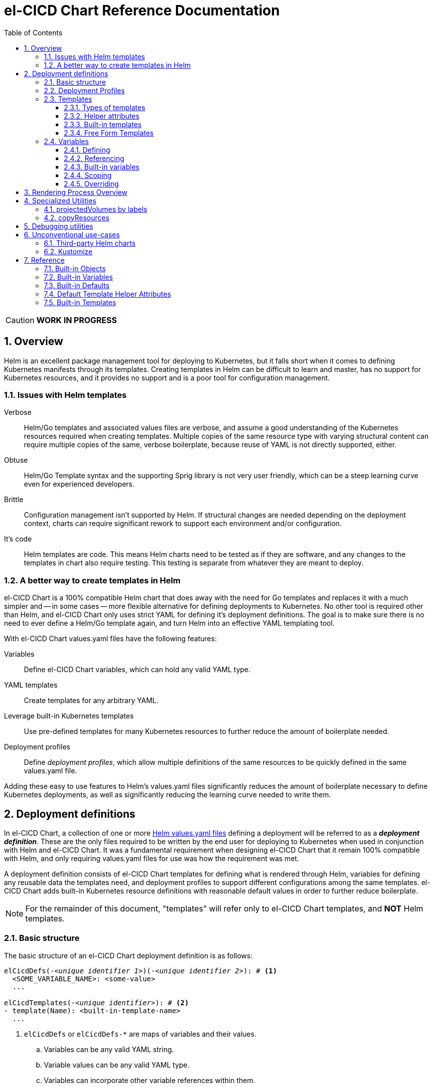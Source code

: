 = el-CICD Chart Reference Documentation
:source-highlighter: rouge
:icons: font
:sectnums:
:sectnumlevels: 4
:toc:
:toclevels: 3

====
CAUTION: **WORK IN PROGRESS**
====

== Overview

Helm is an excellent package management tool for deploying to Kubernetes, but it falls short when it comes to defining Kubernetes manifests through its templates.  Creating templates in Helm can be difficult to learn and master, has no support for Kubernetes resources, and it provides no support and is a poor tool for configuration management.

=== Issues with Helm templates

Verbose::

Helm/Go templates and associated values files are verbose, and assume a good understanding of the Kubernetes resources required when creating templates.  Multiple copies of the same resource type with varying structural content can require multiple copies of the same, verbose boilerplate, because reuse of YAML is not directly supported, either.

Obtuse::

Helm/Go Template syntax and the supporting Sprig library is not very user friendly, which can be a steep learning curve even for experienced developers.

Brittle::

Configuration management isn't supported by Helm.  If structural changes are needed depending on the deployment context, charts can require significant rework to support each environment and/or configuration.

It's code::

Helm templates are code.  This means Helm charts need to be tested as if they are software, and any changes to the templates in chart also require testing.  This testing is separate from whatever they are meant to deploy.

=== A better way to create templates in Helm

el-CICD Chart is a 100% compatible Helm chart that does away with the need for Go templates and replaces it with a much simpler and -- in some cases -- more flexible alternative for defining deployments to Kubernetes.  No other tool is required other than Helm, and el-CICD Chart only uses strict YAML for defining it's deployment definitions.  The goal is to make sure there is no need to ever define a Helm/Go template again, and turn Helm into an effective YAML templating tool.

With el-CICD Chart values.yaml files have the following features:

Variables::

Define el-CICD Chart variables, which can hold any valid YAML type.

YAML templates::

Create templates for any arbitrary YAML.

Leverage built-in Kubernetes templates::

Use pre-defined templates for many Kubernetes resources to further reduce the amount of boilerplate needed.

Deployment profiles::

Define __deployment profiles__, which allow multiple definitions of the same resources to be quickly defined in the same values.yaml file.

Adding these easy to use features to Helm's values.yaml files significantly reduces the amount of boilerplate necessary to define Kubernetes deployments, as well as significantly reducing the learning curve needed to write them.

== Deployment definitions

In el-CICD Chart, a collection of one or more https://helm.sh/docs/chart_template_guide/values_files/[Helm values.yaml files] defining a deployment will be referred to as a **__deployment definition__**.  These are the only files required to be written by the end user for deploying to Kubernetes when used in conjunction with Helm and el-CICD Chart.  It was a fundamental requirement when designing el-CICD Chart that it remain 100% compatible with Helm, and only requiring values.yaml files for use was how the requirement was met.

A deployment definition consists of el-CICD Chart templates for defining what is rendered through Helm, variables for defining any reusable data the templates need, and deployment profiles to support different configurations among the same templates.  el-CICD Chart adds built-in Kubernetes resource definitions with reasonable default values in order to further reduce boilerplate.

NOTE: For the remainder of this document, "templates" will refer only to el-CICD Chart templates, and **NOT** Helm templates.

=== Basic structure

The basic structure of an el-CICD Chart deployment definition is as follows:

[source,YAML,linenums,subs=+quotes]
----
elCicdDefs(-__<unique identifier 1>__)(-__<unique identifier 2>__): # <1>
  <SOME_VARIABLE_NAME>: <some-value>
  ...

elCicdTemplates(-__<unique identifier>__): # <2>
- template(Name): <built-in-template-name>
  ...
----
<1> `elCicdDefs` or `elCicdDefs-*` are maps of variables and their values.
.. Variables can be any valid YAML string.
.. Variable values can be any valid YAML type.
.. Variables can incorporate other variable references within them.
.. Can have optional unique identifiers defined after the `elCicdDefs-` prefix.
... Refers to an object name and/or a deployment profile.
... Only one of each is allowed.
... Each must follow their naming requirements or they will be ignored.
<2> `elCicdTemplates` or `elCicdTemplates-*` are lists of el-CICD Chart templates.
.. Templates can be either built-in el-CICD Chart templates referenced by name (templateName), or are expressed as the complete YAML to be rendered (template).
.. Variables can be referenced within templates.
.. Can have optional unique identifier defined after the `elCicdTemplates-` prefix.
... Ensures each list of templates is not overwritten when Helm merges the values.yaml files.  They have no other meaning.
... All `elCicdTemplates-*` lists will be concatenated to `elCicdTemplates` before processing.

=== Deployment Profiles

**__Deployment profiles__** are the primary mechanism by which el-CICD Chart supports configuration management within a deployment definition.

Deployment profiles are generally defined on the command line in a list using the `elCicdProfiles` identifier:

`helm upgrade --install --set elCicdProfiles='{<PROFILE_1>,...,<PROFILE_N>}' ...`

Profiles must start and end with an upper case alphanumeric character, and may contain any number of upper case alphanumeric characters delimited by either a single `_` or `.`.  The https://pkg.go.dev/regexp/syntax[regular expression] for a profile is:

`[A-Z0-9]+(?:[._][A-Z0-9]+)*`

Profile naming standards were defined so that they could never be confused with a `objName`.

A profile is said to be **__active__** during the rendering of a deployment definition if included in the `elCicdProfiles` list.

Within a deployment definition, profiles are defined as either a discriminator for a map of <<Variables,variables>> or as condition for <<Template filtering, filtering templates>>.  Which deployment profiles are active at rendering will determine which values are ultimately assigned to variables and whether a template is rendered or not.  This is how a single deployment definition can easily hold multiple different configurations.

The default deployment profile is an empty list; i.e. no active profiles.  If more than one profile is active at a time, precedence is defined as least to greatest in the order of the list per Helm convention.

=== Templates

el-CICD Chart templates are defined in one or more lists starting with `elCicdTemplates`:

[source,YAML,linenums,subs=+quotes]
----
elCicdTemplates(-__<unique identifier>__): # <1>
- templateName: <built-in-template-name>  # <2>
  ...
- template: # <3>
    <full-yaml-definition>
  ...
----
<1> List of el-CICD Chart templates.
<2> el-CICD Chart template using a built-in helper template.
<3> el-CICD Chart template defined by its full YAML definition.

In order to support multiple values.yaml files for flexibility and modularity when rendering deployment definitions with Helm, multiple `elCicdTemplates` lists may be defined using the optional unique identifier suffixes.  The order the lists and templates is irrelevant.  All `elCicdTemplates` lists will be concatenated before processing.  Each list name should be unique per deployment definitions, or the Helm rules for merging values.yaml will overwrite matching lists.  The text after `elCicdTemplates-` can be any valid YAML string.

.Example deployment definition with three `elCicdTemplates` lists
[source,YAML,linenums]
----
elCicdTemplates:
- templateName: <built-in-template-name>
  ...

elCicdTemplates-my-secondList:
- templateName: <built-in-template-name>
  ...

elCicdTemplates-WITH_YAML:
- template:
    <full-yaml-definition>
  ...
----

==== Types of templates

el-CICD Chart supports two types of templates:

* **Built-in templates**: Predefined templates within el-CICD Chart.
** Includes many predefined defaults and helper attributes to make rendering resources simpler and less verbose.
** Requested with the <<Built-in templates,`templateName`>> key to use a single built-in or <<Compound Built-in templates,`templateNames`>> to use more than.
* **Free form templates**: Templates of plain YAML that define all or most of resource to be rendered.
+
Free form templates use the `template` key to define a full YAML template.

==== Helper attributes

All el-CICD templates, whether YAML or helper, have a number of helper attributes.  Helper attributes are any attributes not under the `template` key.  The list and their function is as follows.

* `**rawYaml**`: Only applies to free form templates.  If `true`, el-CICD Chart will not attempt to render the required Kubernetes `metadata` map.
* `**objName**`: Name of the resource to be rendered.  For Kubernetes compatible resources, this corresponds directly to `metadata.name`.
* `**namespace**`: Kubernetes namespace to deploy the resource.  Directly corresponds to `metadata.namespace`.
* `**labels**`: Renders a map of labels to `metadata.labels`.
* `**annotations**`: Renders a map of labels to `metadata.annotations`.

===== Template filtering

**__Filters__** are special types of helper attributes the determine whether a template is rendered or not.  Each is a list of one or more profiles.  The act of defining an element in any of the lists below is one way in which profiles are defined in deployment definitions.

* `**mustHaveAnyProfile**`: if any profile in this list is active, render the template.
* `**mustHaveEveryProfile**`: if every profile in this list is active at the same time, render the template.
* `**mustNotHaveAnyProfile**`: if any profile in this list is active, do **NOT** render the template.
* `**mustNotHaveEveryProfile**`: if every profile in this list is active at the same time, do **NOT** render the template.

Each of the above may be used in combination with each other, and their order of precedence is not defined.


.Example of template filtering
[source,YAML,linenums]
----
elCicdTemplates:
- templateName: <built-in-template-name>
  objName: obj-1
  mustHaveAnyProfile: [PROFILE_1, PROFILE_2] # <1>
  ...

elCicdTemplates-with-yaml:
- mustHaveEveryProfile: [PROFILE_1, PROFILE_2] # <2>
  objName: obj-2
  template:
    <full-yaml-definition>
  ...

elCicdTemplates-second-list:
- templateName: <built-in-template-name>
  objName: obj-3
  mustNotHaveAnyProfile: [PROFILE_1, PROFILE_2] # <3>
  ...

elCicdTemplates-with-yaml:
- mustNotHaveEveryProfile: [PROFILE_1, PROFILE_2, PROFILE_3] # <4>
  objName: obj-4
  template:
    <full-yaml-definition>
  ...
----
Given `elCicdProfiles='{PROFILE_1,PROFILE_3}'`; i.e. `PROFILE_1` and `PROFILE_3` are active:

<1> `mustHaveAnyProfile` requires either PROFILE_1 or PROFILE_3 to be active, so `obj-1` **IS** rendered.
<2> `mustHaveEveryProfile` requires both PROFILE_1 and PROFILE_2 to be active, so `obj-2` is **NOT** rendered.
<3> `mustNotHaveAnyProfile` requires neither PROFILE_1 or PROFILE_2 to be active, , so `obj-3` is **NOT** rendered.
<4> `mustNotHaveEveryProfile` requires PROFILE_1, PROFILE_2, and PROFILE_3 to not all be active at the same time, so `obj-4` **IS** rendered.

===== Matrices

**__Matrices__** are a special kind of helper attribute.  Matrices are lists of strings, and el-CICD Chart will generate a __copy of the template__ for each element in the matrix.

el-CICD Chart currently only supports two matrix keys:

* `objNames`: Sets the `objName` helper attribute to match the element for each copy.
* `namespaces`: Set the `namespace` helper attribute to match the element for each copy.

When using matrices, the `objName` and `namespace` attributes can used to define how the final value will be rendered with the following patterns:

* `$<>`: Inserts the literal value from the matrix.
* `$<#>`: Inserts the index of the value in the matrix list.

.Example use of `objNames` and `namespaces` matrices
[source,YAML,linenums]
----
elCicdTemplates:
- templateName: <built-in-template-name>
  objNames: [foo, bar]  # <1>
  namespaces: [zip, zap] # <2>
  objName: $<>-static-text-$<#> # <3>
  namespace: $<>-some-text-$<#> # <3>
----
<1> Will generate two copies of this template for rendering; this template will then be ignored.
<2> Will generate two copies of the template, one for each namespace.
+
IMPORTANT: When using the `namespaces` matrix, you must explicitly list the release namespace, `$<HELM_RELEASE_NAMESPACE>`, in order to deploy a copy there.
<3> Pattern to generate final name and namespace; e.g. <objNames element>-static-text-<index of element>

The above example template results in the following output:

.Example of templates generated from `objNames` and `namespaces` matrices
[source,YAML,linenums]
----
elCicdTemplates:
- templateName: <built-in-template-name>
  objName: foo-static-text-1
  namespace: zip-some-text-1

- templateName: <built-in-template-name>
  objName: bar-static-text-2
  namespace: zip-some-text-1

- templateName: <built-in-template-name>
  objName: foo-static-text-1
  namespace: zap-some-text-2

- templateName: <built-in-template-name>
  objName: bar-static-text-2
  namespace: zap-some-text-2
----

==== Built-in templates

el-CICD Chart defines a number of pre-defined templates in order to further reduce end-user boilerplate, and these are referred to as **__built-in templates__**.  By convention, the names of built-in templates reflect the Kubernetes object they are to render; e.g. `deployment` for a Deployment and `horizontalPodAutoscaler` for a HorizontalPodAutoscaler.  Built-in templates are requested via the `templateName` key.

.Example using the ConfigMap built-in template
[source,YAML,linenums]
----
elCicdTemplates:
- templateName: configMap # <1>
  objName: my-configmap # <2>
  labels: # <3>
    my-label: my-app
  data: # <4>
    a-key: a-value
    b-key: b-value
----
<1> Built-in template to render.
<2> Eventual name of the rendered object; i.e. `metadata.name`.
<3> Helper attribute rendered to `metadata.labels`.
<4> Helper attribute rendered to `configmap.data`.

The above example template results in the following output:

.Example ConfigMap rendered from built-in template
[source,YAML,linenums]
----
apiVersion: v1 # <1>
kind: ConfigMap # <1>
metadata: # <1>
  name: my-configmap  # <2>
  labels:
    my-label: my-app  # <3>
data:  # <4>
  a-key: a-value
  b-key: b-value
----
<1> ConfigMap `apiVersion`, `kind`, and `metadata` map for a Kubernetes object from the built-in `configMap` template.
<2> `metadata.name` generated from `objName`.
<3> `metadata.labels` generated from `labels`.
<4> `data` map generated from `data` helper attribute.

Some built-in templates only include helper attributes that reflect their normal attributes, such as the ConfigMap example above, and are small conveniences for reducing unnecessary boilerplate.  Some built-ins have a few extra helper attributes that significantly reduce the amount a boilerplate needed to define a complete object.  See the <<Built-in Templates>> section for a complete list of all built-ins and their helper attributes.

NOTE: The current set of built-in templates focus almost exclusively on application deployments and supporting Kubernetes resources.  It is hoped that el-CICD Chart will be able to fully support all Kubernetes resources in the future, as well as some popular Custom Resource Definitions.

===== Compound Built-in templates

In order to further reduce excess boilerplate, el-CICD Chart allows defining **__compound built-in templates__**.  Compound built-in templates combine more than one built-in template definitions into a single definition with each individual built-in re-using any shared helper attributes.  Compound built-in templates are defined as a list of one more strings under the `templateNames` key.

.Example Deployment, Service, and Ingress as individual built-in templates
[source,YAML,linenums]
----
elCicdTemplates:
- templateName: deployment # <1>
  objName: my-app
  image: <some-image>
  port: 8080 # <2>

- templateName: service # <1>
  objName: my-app
  port: 8081 # <2>
  targetPort: 8080 # <3>

- templateName: ingress # <1>
  objName: my-app
  host: example.com
  port: 8081 # <2>
----
<1> `templateName` of the `deployment`, `service`, and `ingress` built-in templates individually defined.
<2> `port` is defined differently on the separate templates for illustrative purposes.
<3> `targetPort` needs to match the `deployment` port.

.Example Deployment, Service, and Ingress as a single compound templates
[source,YAML,linenums]
----
elCicdTemplates:
- templateNames: [deployment, service, ingress] # <1>
  objName: my-app # <2>
  image: <some-image>
  host: example.com
  port: 8081 # <3>
  targetPort: 8080 # <4>
----
<1> `templateNames` defines this template as combining a deployment, service, and ingress.
+
TIP: For more concise compound templates, take advantage of the fact that YAML is a superset of JSON and use JSON-like list notation.
<2> `objName` is shared among all three resources.
<3> `port` is shared between the `service` and the `ingress`.  If the `service's` outward and inward facing `port's` were the same, only the `port` attribute would need to be defined.
<4> `targetPort` is also a helper attribute of `deployment` that has precedence over a `port` definition, making this compound template equivalent to individually defined templates in the previous example.

===== Default Values

Many built-in templates have reasonable default values defined in order to further reduce boilerplate; e.g. if the `port` and `targetPort` are the same and the default value (8080) is sufficient, and the release name is sufficient as a `metadata.name`:

.Deployment and Service as compound built-in templates
[source,YAML,linenums]
----
elCicdTemplates:
- templateNames: [deployment, service]
  image: <some-image>
----

The above is the minimal amount that's needed in a deployment definition for a simple deployment of an application to a Kubernetes cluster using el-CICD Chart.  Add the `ingress` built-in to the list and define the `host` helper attribute if the application is accessible from outside the cluster.

==== Free Form Templates

If more complex template definitions are required, or a built-in template doesn't exist for a resource, a **__free form template__** can be defined. Free form templates are just fully defined YAML definitions of resources.  While more verbose than using the simpler, built-in templates, Kubernetes is infinitely extensible with https://kubernetes.io/docs/concepts/extend-kubernetes/api-extension/custom-resources/[Custom Resource Definitions] (CRD's), and having free form templates means that no matter what CRD's are introduced now or in the future, el-CICD Chart deployment definitions can adapt without requiring the user to resort to creating new Helm/Go templates.

For example, https://argo-cd.readthedocs.io/en/stable/[ArgoCD] is a popular GitOps solution for managing deployments to Kubernetes cluster, but el-CICD Chart currently has no built-in templates to support an ArgoCD https://argo-cd.readthedocs.io/en/stable/operator-manual/declarative-setup/#applications[Application], but with free form templates this isn't an issue:

.Defining an ArgoCD Application for my-app
[source,YAML,linenums]
----
elCicdTemplates:
- template:
    apiVersion: argoproj.io/v1alpha1
    kind: Application
    metadata:
      name: my-application-name
      namespace: argocd
    spec:
      project: default
      source:
        repoURL: https://my-git-server.com/my-org/my-app.git
        targetRevision: HEAD
        path: my-app
      destination:
        server: https://kubernetes.default.svc
        namespace: my-app-namespace
----

Built-in templates are a convenience, and not a necessity.  The advantage of free form templates are that they can still use all other features of el-CICD Chart, which means easier templating and configuration management.  Anywhere a built-in template is used a YAML template can be substituted, and vice versa if a built-in template exists for the object being rendered; however, if a `templateName` or `templateNames` are defined, `template` will be ignored.

=== Variables

In traditional Helm, https://helm.sh/docs/chart_template_guide/values_files/[Helm values.yaml files] are static YAML files that are fed to a chart consisting of
Helm/Go templates and processed to produce resource definitions for deployment to Kubernetes.  In order to simplify defining templates and move away from Helm/Go templates, defining variables in deployment definitions was implemented.

==== Defining

Variables are defined in YAML maps named starting with `elCicdDefs` either at the root of a document or within a <<Templates,template>>.  Variables may contain any any valid YAML syntax and type.

.Example el-CICD variable definitions by type
[source,YAML,linenums]
----
elCicdDefs: # <1>
  STRING: string  # <2>

  MULTILINE_STRING: |- # <3>
    long
    multiline
    text

  BOOLEAN: true # <4>

  NUMBER: 10 # <5>

  MAP: # <6>
    foo: bar

  LIST: # <7>
  - foo
  - bar
----
<1> The `elCicdDefs` map defines the default set of variables for a deployment definition.
<2> A variable representing a string.
<3> A variable representing a multiline string.
<4> A variable representing a boolean.
<5> A variable representing a number.
<6> A variable representing a map.
<7> A variable representing a list.

Variable names must are defined by strings of alphanumeric characters or `_` and optionally delimited by single dashes, `-`.  The https://pkg.go.dev/regexp/syntax[regular expression] for a variable name is

`[\w]+?(?:[-][\w]+?)*`

By convention, variables are defined with UPPER_SNAKE_CASE, similar to scripting in shell, but this is not a requirement.

.Example valid and invalid variables
[source,YAML,linenums]
----
elCicdDefs:
  VALID_VAR: is-valid
  valid-VAR: is-valid
  1-valid-var: is-valid

  -invalid-var: dash-at-the-beginning
  INVALID_VAR-: dash-at-the-end
  INVALID--VAR: double-dashes-middle-of-definition
----

TIP: Invalid variable definitions that are valid YAML are simply ignored.  It is not el-CICD Chart's place to flag valid YAML, and it should be pretty easy to debug any issues by looking at the eventual output.

==== Referencing

Variables are referenced with the following syntax:

`$<...>`

Escaping a variable performed with a backslash:

`\$<...>`

This notation was chosen for two reasons:

* No scripting languages use it, making the templating of scripts in other languages within an deployment definition straightforward.
* Variables and their references are valid YAML both as keys in maps and as values in strings, maps, and lists.  Helm requires that values.yaml files (and therefore el-CICD Chart deployment definitions) be valid YAML.

Because of the way Helm works, `elCicdDefs` variable maps are read in completely with the rest of the deployment definition, and each final variable reference value is only determined during processing; therefore, variables do **NOT** have to be defined before being referenced.

.Example of variables referencing other variables
[source,YAML,linenums]
----
elCicdDefs:
  OTHER_VARIABLE: $<VARIABLE> # <1>

  VARIABLE: some-name # <2>

  $<OTHER_VARIABLE>: final-value # <3>

  ESCAPED_VARIABLE: \$<LITERAL_VALUE> # <4>

  FOO: foo
  BAR: bar
  $<$<FOO>$<BAR>>: dynamic-$<FOO>$<BAR>-value # <5>
----
<1> `OTHER_VARIABLE` references `VARIABLE` (defined  immediately afterwards), and therefore has the value `some-name`.
<2> `VARIABLE` has the value of `some-name`.
<3> `OTHER_VARIABLE` is referenced as the key to a variable; therefore, a variable is defined as `some-name` with the value `final-value`.
<4> `ESCAPED_VARIABLE` has the string value "`$<LITERAL_VALUE>`", which is **NOT** a variable reference, because of the `\` in front of the `$` escaping it.  Note that the final value of `ESCAPED_VARIABLE` does **NOT** contain the backslash.  Backslashes are removed during processing.
<5> `FOO` and `BAR` are dynamically used to define the variable `foobar`, with a value of `dynamic-foobar-value`

==== Built-in variables

el-CICD Chart defines a number of built-in variables for use in templates, Helm and template.

===== Helm built-in variables

el-CICD Chart has a few built-in variables derived from https://helm.sh/docs/chart_template_guide/builtin_objects/[Helm's built-in objects].

.el-CICD Chart Helm built-in variable examples
[source,YAML,linenums]
----
elCicdDefs:
  MY_RELEASE_NAME: $<HELM_RELEASE_NAME> # <1>
  MY_RELEASE_NAMESPACE: $<HELM_RELEASE_NAMESPACE> # <2>
----
<1> `**HELM_RELEASE_NAME**` is equivalent to `.Release.Name`, the release name when deployed.
<2> `**HELM_RELEASE_NAMESPACE**` is equivalent to `.Release.Namespace`, the release namespace when deployed.

===== Template built-in variables

Each template has it's own set of built-in variables set when being processed for use in deployment definitions:

.el-CICD Chart template built-in variable examples
[source,YAML,linenums]
----
elCicdDefs:
  MY_OBJ_NAME: $<OBJ_NAME> # <1>
  MY_BASE_OBJ_NAME: $<BASE_OBJ_NAME> # <2>
  MY_NAME_SPACE: $<NAME_SPACE> # <3>
  MY_BASE_NAME_SPACE: $<BASE_NAME_SPACE> # <4>
----
<1> `**OBJ_NAME**`: value of the `objName` helper attribute.
<2> `**BASE_OBJ_NAME**`: value of an element from the `objNames` <<Matrices,matrix>> that `objName` was derived from.  Will default to the value of `OBJ_NAME` if `objNames` is undefined.
<3> `**NAME_SPACE**`: namespace the resource will be deployed to.  Defaults to `HELM_RELEASE_NAMESPACE`.
<4> `**BASE_NAME_SPACE**`: value of an element from the `namespaces` matrix.  Will default to the value of `NAME_SPACE` if `namespaces` is undefined.

==== Scoping

`elCicdDefs` map definitions have two different scopes:

* **Deployment**
+
All `elCicdDefs` maps defined outside of templates; i.e. defined from the root of the deployment definition.  Covers every template in the deployment definition.
* **Template**
+
All `elCicdDefs` maps defined under a specific template.

.Example of deployment and template `elCicdDefs` map definitions
[source,YAML,linenums]
----
elCicdDefs: # <1>
  VAR: a-var

elCicdTemplates:
- templateName: <template name>
  objName: first-template
  elCicdDefs: # <2>
    INNER_VAR: an-inner-var
- templateName: <template name>
  objName: second-template
----
<1> `elCicdDefs` defined at the root of the deployment definition are said to have **__deployment scope __**.  `VAR` can be used by `first-template` and `second-template`.
<2> `INNER_VAR` is only available to the `first-template`, because its `elCicdDefs` map is defined directly under it.

==== Overriding

Variables may be overridden in el-CICD Chart by defining more specific`elCicdDefs` maps.  The types of `elCicdDefs` maps are:

* **Profile**
+
`elCicdDefs-<PROFILE_NAME>` maps defined for a specific deployment profile.  Only one profile may be named.
* **objName**
+
`elCicdDefs-<OBJ_NAME>` maps defined for a specific `objName` or `BASE_OBJ_NAME`.  Only one `objName` may be named.
* **Profile** and **objName**
+
`elCicdDefs-<PROFILE_NAME>-<OBJ_NAME>` or `elCicdDefs-<OBJ_NAME>-<PROFILE_NAME>` maps defined for a specific deployment profile and `objName`.  Only one `objName` and one profile may be named.

.Example of different `elCicdDefs` map definitions
[source,YAML,linenums]
----
elCicdDefs: # <1>
  VAR: a-var

elCicdDefs-PROFILE: # <2>
  VAR: a-var

elCicdDefs-obj-name: # <3>
  VAR: a-var

elCicdDefs-PROFILE-obj-name: # <4>
  VAR: a-var

elCicdDefs-obj-name-PROFILE: # <4>
  VAR: a-var
----
<1> Default `elCidDefs` map.
<2> Profile specific `elCidDefs` map.  Only applies if `PROFILE` is active.
<3> `objName`  specific `elCidDefs` map.  Only applies to resources where the `objName` or `BASE_OBJ_NAME` match.
<3> Profile and `objName` specific `elCidDefs` maps.  Only applies when `PROFILE` is active and to resources where the `objName` or `BASE_OBJ_NAME` match.

Every type of `elCicdDefs` maps may be defined for the deployment or a specific template.

===== Order of precedence

Order of precedence determines which `elCicdDefs` map determines the ultimate value of a variable if it is defined in multiple variable maps.

From least to greatest:

. `**elCicdDefs**`: default.
. `**elCicdDefs-<PROFILE>**`
.. `PROFILE` is an active profile.
.. Deployment profiles' precedence is from least to greatest in the `elCicdProfiles` list.
. `**elCicdDefs-<BASE_OBJ_NAME>`
+
An element from an `objNames` list.
. `**elCicdDefs-<objName>**`
+
The `objName` value of a template.
. `**elCicdDefs-<PROFILE>-<BASE_OBJ_NAME>**`
. `**elCicdDefs-<BASE_OBJ_NAME>-<PROFILE>**`
. `**elCicdDefs-<PROFILE>-<objName>**`
. `**elCicdDefs-<objName>-<PROFILE>**`

All template specific `elCicdDefs` will have precedence over deployment `elCicdDefs`.

.Example of precedence with `elCicdDefs` maps and active deployment profile `PROFILE`
[source,YAML,linenums]
----
elCicdProfiles: [PROFILE]

elCicdDefs:
  VAR: a-value

elCicdDefs-PROFILE:
  VAR: a-profile-value

elCicdDefs-obj-name:
  VAR: an-obj-name-value

elCicdTemplates:
- templateName: <template name>
  objName: obj-name  # <1>
  elCicdDefs:
    VAR: final-value

- templateName: <template name>
  objName: an-obj-name-value  # <2>

- templateName: <template name>
  objName: obj-name-3  # <3>
----
<1> `VAR == final-value`, because the template `elCicdDefs` overrides all deployment `elCicdDefs` maps.
<2> `VAR == an-obj-name-value`, because `elCicdDefs-<objName>` has precedence over `elCicdDefs-<profile>`.
<3> `VAR == a-profile-value`, because `elCicdDefs-<profile>` has precedence over `elCicdDefs`, and there's no matching `elCicdDefs-<objName>` map.

TIP: To null a variable out, define it with an empty value in a higher precedence `elCicdDefs` map.

== Rendering Process Overview

A high level overview of how el-CICD Chart processes and renders deployment definitions.  How and when variables are realized is also explained.

. **Realize Dynamic `elCicdDefs-*` Names**
+
`elCicdDefs` map names may be defined with variables; e.g. `elCicdDefs-$<FOO>`.  All of the deployment `elCicdDefs` map names are processed first.
+
IMPORTANT: **ONLY values defined in the default deployment `elCicdDefs` can be used to define deployment `elCicdDefs-*` maps.**

. **Create Profile-based `elCicdDefs`**
+
Collect final values `elCicdDefs` based on deployment profiles only; i.e. consider only `elCicdDefs-<PROFILE>` maps.

. **Collect and Filter All Templates**
+
`elCicdTemplate-*` lists are collected and concatenated to create an intermediate `elCicdTemplates` list.  <<Template filtering,Filter>> this list based on the active profiles.

. **Expand Matrixes:**
+
<<Matrices,Matrix>> values and lists can be parameterized with variables; e.g. `namespaces: $<NAMESPACE_LIST>` or `objNames: [$<FOO>,$<BAR>]`.  Using the profiles-based `elCicdDefs` map, process the matrix variable references, and then generate all copies for any templates with matrices defined to create a final `elCicdTemplates` list.
+
IMPORTANT: **Only values derived from profile-based deployment `elCicdDefs` map can be used as variables in matrices.**

. **Process Templates**
+
For each template in the final template list:
+
.. Use the active profiles and the `objName` to derive the final deployment `elCicdDefs` for the template.
.. Using the final deployment `elCicdDefs` map as the starting point, process all template `elCicdDefs` to derive the final `elCicdDefs` map for the template.
.. Using the final `elCicdDefs` map for the template, replace ALL remaining variable references in the template.
.. If any escaped el-CICD Chart variable references exist, remove the backslash; e.g. `\$<FOO>` becomes `$<FOO>`.

. **Render the Templates to YAML**

.. If `templateName` or `templateNames` are defined, process the named templates.
.. If `templateName` or `templateNames` are NOT defined, render the value of `template`.

. **Output Final Metadata**
+
In YAML comments, output:

* The list of active profiles
* A list of each template skipped due to filtering.
* A list of each template rendered.

This concludes the el-CICD Chart rendering process.

== Specialized Utilities

=== projectedVolumes by labels

=== copyResources

== Debugging utilities

el-CICD Chart supports two utilities to help with debugging deployment definitions.

outputValuesYaml::

If true, output all merged values.yaml files as YAML and exit.  No el-CICD Chart processing takes place.  Templates will **NOT** be rendered to YAML.  Useful for inspecting how Helm merges multiple deployment definition files.

`helm template --set outputValuesYaml=true ...`

valuesYamlToStdOut::

If true, output all values of a processed el-CICD Chart deployment definition as YAML and exit.  Includes all values belonging `elCicdTemplates` and `elCicdDefs` maps and the `elCicdProfiles` list.  Templates will **NOT** be rendered to YAML.  Useful for inspecting the results of a processed deployment definition before the templates are rendered.
+
`helm template --set valuesYamlToStdOut=true ...`

== Unconventional use-cases

Below are a just a few unconventional ways el-CICD Chart can be used.

=== Third-party Helm charts

There are many applications that already Helm charts created for them, and rewriting them to use el-CICD Chart directly might not be possible or useful for a myriad of reasons.  So how can el-CICD Chart still be leveraged for configuration management?  The answer is to define a deployment definition that results in a values.yaml file and pipe it or post-render with a second Helm call to the other chart.

.Example deployment definition for third-party Helm chart
[source,YAML,linenums]
----
elCicdDefs:
  SOME_3RD_PARTY_VALUES_YAML_VAR: a-value

elCicdDefs-SOME_PROFILE:
  SOME_3RD_PARTY_VALUES_YAML_VAR: b-value

elCicdTemplates:
- rawYaml: true # <1>
  objName: values-yaml-comp-1 # <2>
  template: # <3>
    ... 
- rawYaml: true # <1>
  objName: values-yaml-comp-n # <2>
  template: # <3>
    ... 
----
<1> Set `rawYaml` to true so el-CICD only outputs the processed YAML template exactly as written.
<2> Any number of values files can be defined in a single deployment definition.
<3> Create a YAML template for the values.yaml files of the third-party chart.

.Example deploy-to-helm.sh
----
#!/bin/bash
cat - > third-party-chart-values.yaml

helm upgrade --install -f third-party-chart-values.yaml third-party-release elcicd-charts/elcicd-chart 
----

.Example using el-CICD Chart with a Helm `--post-renderer` to deploy third-party chart
----
helm template -f deployment-def.yaml --post-renderer deploy-to-helm.sh 
----

.Example  el-CICD Chart with a pipe to deploy third-party chart
----
helm template -f deployment-def.yaml gen-values-file elcicd-charts/elcicd-chart | \
  helm upgrade --install -f - third-party-release elcicd-charts/elcicd-chart 
----

=== Kustomize

Helm is not good at some things that el-CICD Chart cannot fix on its own; e.g. labeling and/or annotating a random collection of Kubernetes resources.  Or patching resources, for that matter.  https://kustomize.io/[Kustomize] fills the gap in functionality that Helm or el-CICD Chart templates can't address.

`kustomization.yaml` files, though, are notoriously static in nature by design.  Using el-CICD Chart to create a template of a Kustomization in order to make the files dynamic (e.g. for a CICD system) is trivial.

.Example deployment definition kustomization-values.yaml for kustomization.yaml
[source,YAML,linenums]
----
elCicdDefs: {}  # <1>

elCicdTemplates:
- templateName: kustomization # <2>
  fields:  # <3>
    resources:
    - $<RESOURCES_FILE>

    commonLabels:
      elcicd.io/teamid: $<TEAM_ID>
      elcicd.io/projectid: $<PROJECT_ID>
----
<1> `elCicdDefs` is only defined here to note that all variables in this example are expected to be passed in via the command line.
<2> el-CICD Chart has a `kustomization` built-in template so that the normal headers don't need to be defined.
<3> Create the Kustomization definition, and parameterize it where necessary.

.Example `--post-renderer` kustomize.sh 
[source,YAML,linenums]
----
#!/bin/bash
cat - > manifests.yaml

helm template -f kustomization-values.yaml \
  --set-string elCicdDefs.RESOURCES_FILE=manifests.yaml \
  --set-string elCicdDefs.TEAM_ID=my-team \
  --set-string elCicdDefs.PROJECT_ID=my-team-project \
  kustomization-release \
  elcicd-charts/elcicd-chart > kustomization.yaml

kustomize build .
----

.Example using el-CICD Chart with a Helm `--post-renderer` to deploy third-party chart
----
helm upgrade --install -f deployment-def.yaml --post-renderer kustomize.sh my-app elcicd-charts/elcicd-chart
----

== Reference

=== Built-in Objects

=== Built-in Variables

=== Built-in Defaults

=== Default Template Helper Attributes

=== Built-in Templates